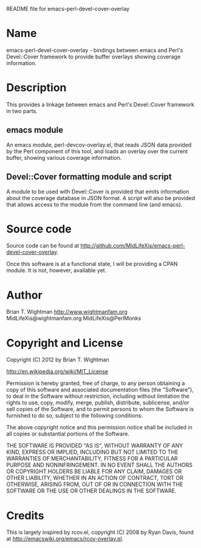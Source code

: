 README file for emacs-perl-devel-cover-overlay

* Name

  emacs-perl-devel-cover-overlay - bindings between emacs and Perl's
  Devel::Cover framework to provide buffer overlays showing coverage
  information.

* Description

  This provides a linkage between emacs and Perl's Devel::Cover
  framework in two parts.

** emacs module

   An emacs module, perl-devcov-overlay.el, that reads JSON data
   provided by the Perl component of this tool, and loads an overlay
   over the current buffer, showing various coverage information.

** Devel::Cover formatting module and script

   A module to be used with Devel::Cover is provided that emits
   information about the coverage database in JSON format.  A script
   will also be provided that allows access to the module from the
   command line (and emacs).

* Source code

  Source code can be found at
  http://github.com/MidLifeXis/emacs-perl-devel-cover-overlay.

  Once this software is at a functional state, I will be providing a
  CPAN module.  It is not, however, available yet.

* Author

  Brian T. Wightman
  http://www.wightmanfam.org
  MidLifeXis@wightmanfam.org
  MidLifeXis@PerlMonks

* Copyright and License

  Copyright (C) 2012 by Brian T. Wightman

  http://en.wikipedia.org/wiki/MIT_License

  Permission is hereby granted, free of charge, to any person
  obtaining a copy of this software and associated documentation files
  (the "Software"), to deal in the Software without restriction,
  including without limitation the rights to use, copy, modify, merge,
  publish, distribute, sublicense, and/or sell copies of the Software,
  and to permit persons to whom the Software is furnished to do so,
  subject to the following conditions:

  The above copyright notice and this permission notice shall be
  included in all copies or substantial portions of the Software.

  THE SOFTWARE IS PROVIDED "AS IS", WITHOUT WARRANTY OF ANY KIND,
  EXPRESS OR IMPLIED, INCLUDING BUT NOT LIMITED TO THE WARRANTIES OF
  MERCHANTABILITY, FITNESS FOR A PARTICULAR PURPOSE AND
  NONINFRINGEMENT.  IN NO EVENT SHALL THE AUTHORS OR COPYRIGHT HOLDERS
  BE LIABLE FOR ANY CLAIM, DAMAGES OR OTHER LIABILITY, WHETHER IN AN
  ACTION OF CONTRACT, TORT OR OTHERWISE, ARISING FROM, OUT OF OR IN
  CONNECTION WITH THE SOFTWARE OR THE USE OR OTHER DEALINGS IN THE
  SOFTWARE.

* Credits

  This is largely inspired by rcov.el, copyright (C) 2008 by Ryan
  Davis, found at http://emacswiki.org/emacs/rcov-overlay.el.

* End of File                                                      :noexport:
